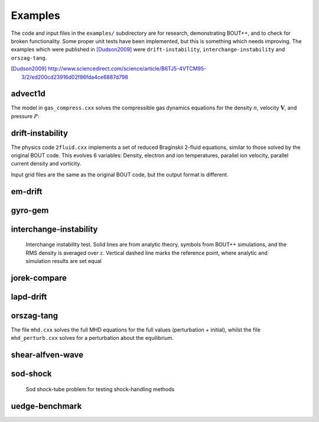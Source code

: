 Examples
========

The code and input files in the ``examples/`` subdirectory are for
research, demonstrating BOUT++, and to check for broken functionality.
Some proper unit tests have been implemented, but this is something
which needs improving. The examples which were published in
[Dudson2009]_ were ``drift-instability``, ``interchange-instability``
and ``orszag-tang``.

.. [Dudson2009] http://www.sciencedirect.com/science/article/B6TJ5-4VTCM95-3/2/ed200cd23916d02f86fda4ce6887d798


advect1d
--------

The model in ``gas_compress.cxx`` solves the compressible gas dynamics
equations for the density :math:`n`, velocity :math:`\mathbf{V}`, and
pressure :math:`P`:

drift-instability
-----------------

The physics code ``2fluid.cxx`` implements a set of reduced Braginskii
2-fluid equations, similar to those solved by the original BOUT code.
This evolves 6 variables: Density, electron and ion temperatures,
parallel ion velocity, parallel current density and vorticity.

Input grid files are the same as the original BOUT code, but the output
format is different.

em-drift
--------

gyro-gem
--------

interchange-instability
-----------------------

.. figure:: ../figs/interchange_inst_test.*
   :alt: Interchange instability test

   Interchange instability test. Solid lines are from analytic theory,
   symbols from BOUT++ simulations, and the RMS density is averaged over
   :math:`z`. Vertical dashed line marks the reference point, where
   analytic and simulation results are set equal

jorek-compare
-------------

lapd-drift
----------

orszag-tang
-----------

The file ``mhd.cxx`` solves the full MHD equations for the full values
(perturbation + initial), whilst the file ``mhd_perturb.cxx`` solves for
a perturbation about the equilibrium.

shear-alfven-wave
-----------------

sod-shock
---------

.. figure:: ../figs/sod_result.*
   :alt: Sod shock-tube problem for testing shock-handling methods
   :width: 48.0%

   Sod shock-tube problem for testing shock-handling methods

uedge-benchmark
---------------
